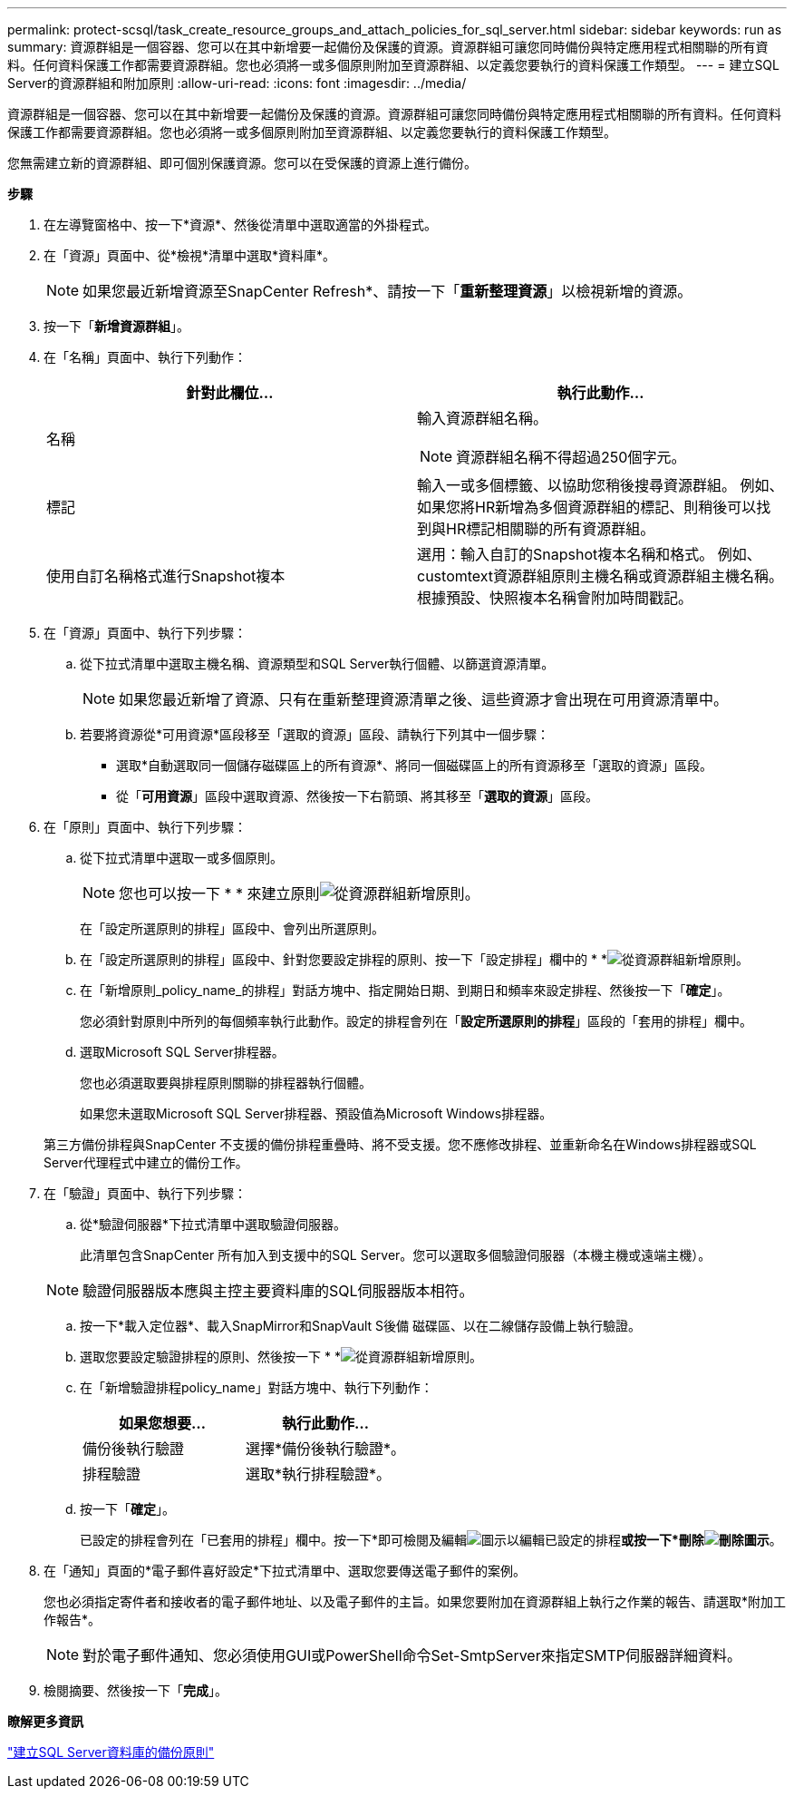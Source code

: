 ---
permalink: protect-scsql/task_create_resource_groups_and_attach_policies_for_sql_server.html 
sidebar: sidebar 
keywords: run as 
summary: 資源群組是一個容器、您可以在其中新增要一起備份及保護的資源。資源群組可讓您同時備份與特定應用程式相關聯的所有資料。任何資料保護工作都需要資源群組。您也必須將一或多個原則附加至資源群組、以定義您要執行的資料保護工作類型。 
---
= 建立SQL Server的資源群組和附加原則
:allow-uri-read: 
:icons: font
:imagesdir: ../media/


[role="lead"]
資源群組是一個容器、您可以在其中新增要一起備份及保護的資源。資源群組可讓您同時備份與特定應用程式相關聯的所有資料。任何資料保護工作都需要資源群組。您也必須將一或多個原則附加至資源群組、以定義您要執行的資料保護工作類型。

您無需建立新的資源群組、即可個別保護資源。您可以在受保護的資源上進行備份。

*步驟*

. 在左導覽窗格中、按一下*資源*、然後從清單中選取適當的外掛程式。
. 在「資源」頁面中、從*檢視*清單中選取*資料庫*。
+

NOTE: 如果您最近新增資源至SnapCenter Refresh*、請按一下「*重新整理資源*」以檢視新增的資源。

. 按一下「*新增資源群組*」。
. 在「名稱」頁面中、執行下列動作：
+
|===
| 針對此欄位... | 執行此動作... 


 a| 
名稱
 a| 
輸入資源群組名稱。


NOTE: 資源群組名稱不得超過250個字元。



 a| 
標記
 a| 
輸入一或多個標籤、以協助您稍後搜尋資源群組。    例如、如果您將HR新增為多個資源群組的標記、則稍後可以找到與HR標記相關聯的所有資源群組。



 a| 
使用自訂名稱格式進行Snapshot複本
 a| 
選用：輸入自訂的Snapshot複本名稱和格式。     例如、customtext資源群組原則主機名稱或資源群組主機名稱。根據預設、快照複本名稱會附加時間戳記。

|===
. 在「資源」頁面中、執行下列步驟：
+
.. 從下拉式清單中選取主機名稱、資源類型和SQL Server執行個體、以篩選資源清單。
+

NOTE: 如果您最近新增了資源、只有在重新整理資源清單之後、這些資源才會出現在可用資源清單中。

.. 若要將資源從*可用資源*區段移至「選取的資源」區段、請執行下列其中一個步驟：
+
*** 選取*自動選取同一個儲存磁碟區上的所有資源*、將同一個磁碟區上的所有資源移至「選取的資源」區段。
*** 從「*可用資源*」區段中選取資源、然後按一下右箭頭、將其移至「*選取的資源*」區段。




. 在「原則」頁面中、執行下列步驟：
+
.. 從下拉式清單中選取一或多個原則。
+

NOTE: 您也可以按一下 * * 來建立原則image:../media/add_policy_from_resourcegroup.gif["從資源群組新增原則"]。

+
在「設定所選原則的排程」區段中、會列出所選原則。

.. 在「設定所選原則的排程」區段中、針對您要設定排程的原則、按一下「設定排程」欄中的 * *image:../media/add_policy_from_resourcegroup.gif["從資源群組新增原則"]。
.. 在「新增原則_policy_name_的排程」對話方塊中、指定開始日期、到期日和頻率來設定排程、然後按一下「*確定*」。
+
您必須針對原則中所列的每個頻率執行此動作。設定的排程會列在「*設定所選原則的排程*」區段的「套用的排程」欄中。

.. 選取Microsoft SQL Server排程器。
+
您也必須選取要與排程原則關聯的排程器執行個體。

+
如果您未選取Microsoft SQL Server排程器、預設值為Microsoft Windows排程器。



+
第三方備份排程與SnapCenter 不支援的備份排程重疊時、將不受支援。您不應修改排程、並重新命名在Windows排程器或SQL Server代理程式中建立的備份工作。

. 在「驗證」頁面中、執行下列步驟：
+
.. 從*驗證伺服器*下拉式清單中選取驗證伺服器。
+
此清單包含SnapCenter 所有加入到支援中的SQL Server。您可以選取多個驗證伺服器（本機主機或遠端主機）。

+

NOTE: 驗證伺服器版本應與主控主要資料庫的SQL伺服器版本相符。

.. 按一下*載入定位器*、載入SnapMirror和SnapVault S後備 磁碟區、以在二線儲存設備上執行驗證。
.. 選取您要設定驗證排程的原則、然後按一下 * *image:../media/add_policy_from_resourcegroup.gif["從資源群組新增原則"]。
.. 在「新增驗證排程policy_name」對話方塊中、執行下列動作：
+
|===
| 如果您想要... | 執行此動作... 


 a| 
備份後執行驗證
 a| 
選擇*備份後執行驗證*。



 a| 
排程驗證
 a| 
選取*執行排程驗證*。

|===
.. 按一下「*確定*」。
+
已設定的排程會列在「已套用的排程」欄中。按一下*即可檢閱及編輯image:../media/edit_icon.gif["圖示以編輯已設定的排程"]*或按一下*刪除image:../media/delete_icon_for_configuringschedule.gif["刪除圖示"]*。



. 在「通知」頁面的*電子郵件喜好設定*下拉式清單中、選取您要傳送電子郵件的案例。
+
您也必須指定寄件者和接收者的電子郵件地址、以及電子郵件的主旨。如果您要附加在資源群組上執行之作業的報告、請選取*附加工作報告*。

+

NOTE: 對於電子郵件通知、您必須使用GUI或PowerShell命令Set-SmtpServer來指定SMTP伺服器詳細資料。

. 檢閱摘要、然後按一下「*完成*」。


*瞭解更多資訊*

link:task_create_backup_policies_for_sql_server_databases.html["建立SQL Server資料庫的備份原則"]

